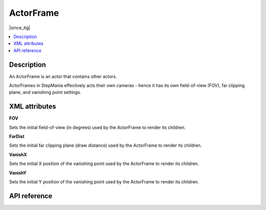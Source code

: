 ActorFrame
==========

|since_itg|

.. contents:: :local:

Description
-----------

An ActorFrame is an actor that contains other actors.

ActorFrames in StepMania effectively acts their own cameras - hence it has its own field-of-view (FOV), far clipping
plane, and vanishing point settings.

XML attributes
--------------

**FOV**

Sets the initial field-of-view (in degrees) used by the ActorFrame to render its children.

**FarDist**

Sets the initial far clipping plane (draw distance) used by the ActorFrame to render its children.

**VanishX**

Sets the initial X position of the vanishing point used by the ActorFrame to render its children.

**VanishY**

Sets the initial Y position of the vanishing point used by the ActorFrame to render its children.

API reference
-------------

.. lua:autoclass:: ActorFrame
